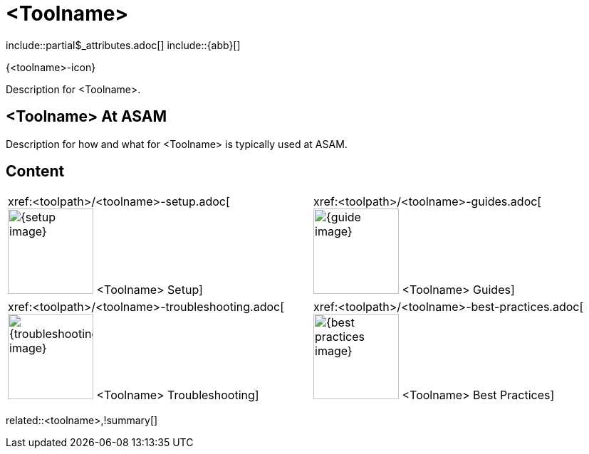 = <Toolname>
:description: A summary page describing what <toolname> is and where to find related information, guides etc.
:keywords: <toolname>,summary,tool,mandatory

\include::partial$_attributes.adoc[]
\include::{abb}[]

{<toolname>-icon}

Description for <Toolname>.

== <Toolname> At ASAM

Description for how and what for <Toolname> is typically used at ASAM.

== Content

[cols="1,1"]
|===
|xref:<toolpath>/<toolname>-setup.adoc[image:{setup-image}[width=120,title="<Toolname> Setup"] <Toolname> Setup]
|xref:<toolpath>/<toolname>-guides.adoc[image:{guide-image}[width=120,title="<Toolname> Guides"] <Toolname> Guides]

|xref:<toolpath>/<toolname>-troubleshooting.adoc[image:{troubleshooting-image}[width=120,title="<Toolname> Troubleshooting"] <Toolname> Troubleshooting]
|xref:<toolpath>/<toolname>-best-practices.adoc[image:{best-practices-image}[width=120,title="<Toolname> Best Practices"] <Toolname> Best Practices]

|===

related::<toolname>,!summary[]